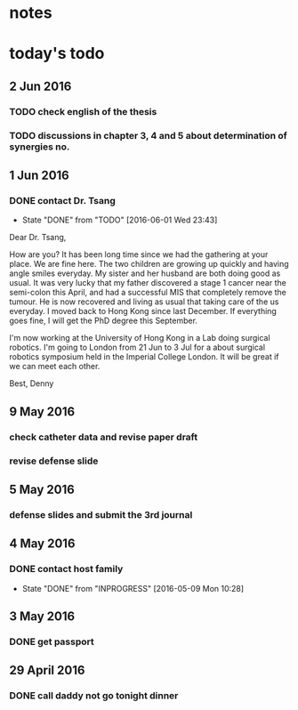 * notes
* today's todo

** 2 Jun 2016
*** TODO check english of the thesis
*** TODO discussions in chapter 3, 4 and 5 about determination of synergies no.
** 1 Jun 2016
    
*** DONE contact Dr. Tsang
    CLOSED: [2016-06-01 Wed 23:43]
    - State "DONE"       from "TODO"       [2016-06-01 Wed 23:43]
    Dear Dr. Tsang,

    How are you? It has been long time since we had the gathering at your place.
    We are fine here. The two children are growing up quickly and having angle smiles everyday.
    My sister and her husband are both doing good as usual.
    It was very lucky that my father discovered a stage 1 cancer near the semi-colon this April,
    and had a successful MIS that completely remove the tumour.
    He is now recovered and living as usual that taking care of the us everyday.
    I moved back to Hong Kong since last December. If everything goes fine, I will get the PhD degree this September.
    
    I'm now working at the University of Hong Kong in a Lab doing surgical robotics.
    I'm going to London from 21 Jun to 3 Jul for a about surgical robotics symposium held in the Imperial College London.
    It will be great if we can meet each other.

    Best,
    Denny
    
** 9 May 2016

   
*** check catheter data and revise paper draft
*** revise defense slide
** 5 May 2016
*** defense slides and submit the 3rd journal
** 4 May 2016
   
*** DONE contact host family
    CLOSED: [2016-05-09 Mon 10:28] SCHEDULED: <2016-05-04 Wed 14:00>
    - State "DONE"       from "INPROGRESS" [2016-05-09 Mon 10:28]
** 3 May 2016
*** DONE get passport 
    CLOSED: [2016-05-03 Tue 10:00]
** 29 April 2016
*** DONE call daddy not go tonight dinner
    CLOSED: [2016-04-29 Fri 13:54] SCHEDULED: <2016-04-29 Fri 14:00>




